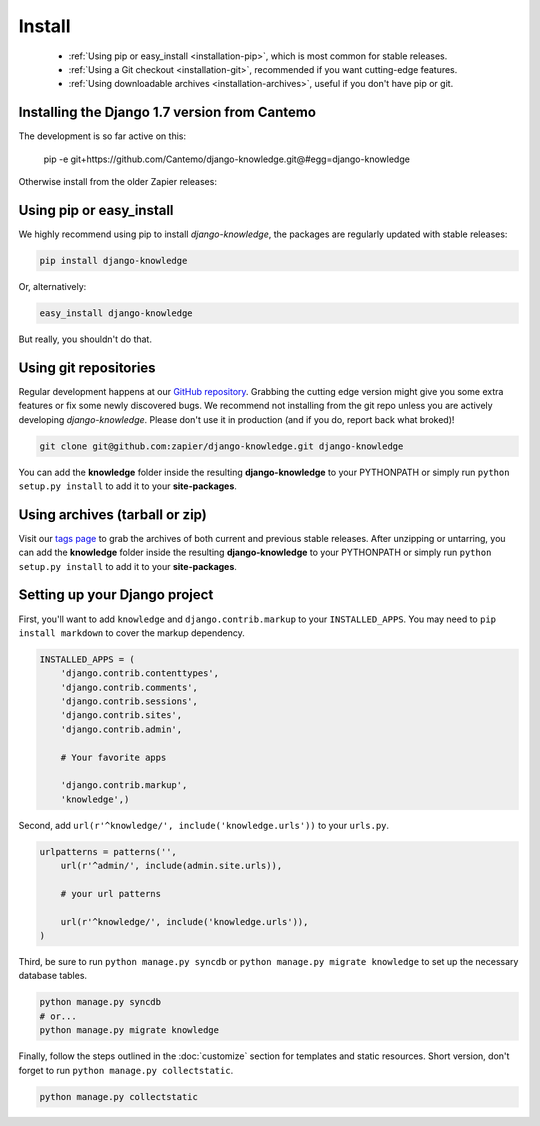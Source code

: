 Install
=======

 - :ref:`Using pip or easy_install <installation-pip>`, which is most common for stable releases.
 - :ref:`Using a Git checkout <installation-git>`, recommended if you want cutting-edge features.
 - :ref:`Using downloadable archives <installation-archives>`, useful if you don't have pip or git.


.. _installation-pip:

Installing the Django 1.7 version from Cantemo
-----------------------------------------------

The development is so far active on this:

    pip -e git+https://github.com/Cantemo/django-knowledge.git@#egg=django-knowledge


Otherwise install from the older Zapier releases:
 
Using pip or easy_install
-------------------------

We highly recommend using pip to install *django-knowledge*, the packages are regularly updated 
with stable releases:

.. code-block:: bash

   pip install django-knowledge

Or, alternatively:

.. code-block:: bash

   easy_install django-knowledge

But really, you shouldn't do that.


.. _installation-git:
 
Using git repositories
----------------------

Regular development happens at our `GitHub repository <https://github.com/zapier/django-knowledge>`_. Grabbing the 
cutting edge version might give you some extra features or fix some newly discovered bugs. We recommend
not installing from the git repo unless you are actively developing *django-knowledge*. Please don't
use it in production (and if you do, report back what broked)!

.. code-block:: bash

   git clone git@github.com:zapier/django-knowledge.git django-knowledge

You can add the **knowledge** folder inside the resulting **django-knowledge** to your PYTHONPATH or 
simply run ``python setup.py install`` to add it to your **site-packages**.


.. _installation-archives:
 
Using archives (tarball or zip)
------------------------------

Visit our `tags page <https://github.com/zapier/django-knowledge/tags>`_ to grab the archives of 
both current and previous stable releases. After unzipping or untarring, you can add the **knowledge** 
folder inside the resulting **django-knowledge** to your PYTHONPATH or simply run ``python setup.py install`` 
to add it to your **site-packages**.



.. _installation-setup:
 
Setting up your Django project
------------------------------

First, you'll want to add ``knowledge`` and ``django.contrib.markup`` to your ``INSTALLED_APPS``. You may 
need to ``pip install markdown`` to cover the markup dependency.

..  code-block:: python

    INSTALLED_APPS = (
        'django.contrib.contenttypes',
        'django.contrib.comments',
        'django.contrib.sessions',
        'django.contrib.sites',
        'django.contrib.admin',

        # Your favorite apps

        'django.contrib.markup',
        'knowledge',)


Second, add ``url(r'^knowledge/', include('knowledge.urls'))`` to your ``urls.py``.

..  code-block:: python

    
    urlpatterns = patterns('',
        url(r'^admin/', include(admin.site.urls)),

        # your url patterns

        url(r'^knowledge/', include('knowledge.urls')),
    )


Third, be sure to run ``python manage.py syncdb`` or ``python manage.py migrate knowledge`` to set up
the necessary database tables.

.. code-block:: bash

   python manage.py syncdb
   # or...
   python manage.py migrate knowledge


Finally, follow the steps outlined in the :doc:`customize` section for templates and static resources.
Short version, don't forget to run ``python manage.py collectstatic``.

.. code-block:: bash

   python manage.py collectstatic
